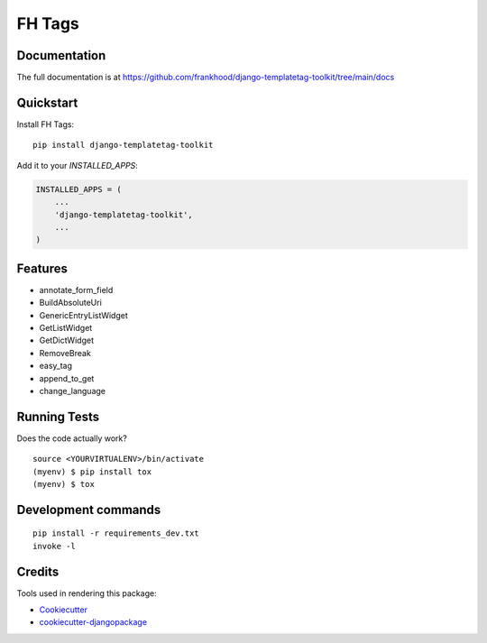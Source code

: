 =============================
FH Tags
=============================

.. image:: https://badge.fury.io/py/fh-tags.svg
    :target: https://badge.fury.io/py/fh-tags

.. image:: https://travis-ci.org/frankhood/fh-tags.svg?branch=master
    :target: https://travis-ci.org/frankhood/fh-tags

.. image:: https://codecov.io/gh/frankhood/fh-tags/branch/master/graph/badge.svg
    :target: https://codecov.io/gh/frankhood/fh-tags



Documentation
-------------

The full documentation is at https://github.com/frankhood/django-templatetag-toolkit/tree/main/docs

Quickstart
----------

Install FH Tags::

    pip install django-templatetag-toolkit

Add it to your `INSTALLED_APPS`:

.. code-block:: python

    INSTALLED_APPS = (
        ...
        'django-templatetag-toolkit',
        ...
    )


Features
--------

* annotate_form_field
* BuildAbsoluteUri
* GenericEntryListWidget
* GetListWidget
* GetDictWidget
* RemoveBreak
* easy_tag
* append_to_get
* change_language

Running Tests
-------------

Does the code actually work?

::

    source <YOURVIRTUALENV>/bin/activate
    (myenv) $ pip install tox
    (myenv) $ tox


Development commands
---------------------

::

    pip install -r requirements_dev.txt
    invoke -l


Credits
-------

Tools used in rendering this package:

*  Cookiecutter_
*  `cookiecutter-djangopackage`_

.. _Cookiecutter: https://github.com/audreyr/cookiecutter
.. _`cookiecutter-djangopackage`: https://github.com/pydanny/cookiecutter-djangopackage
